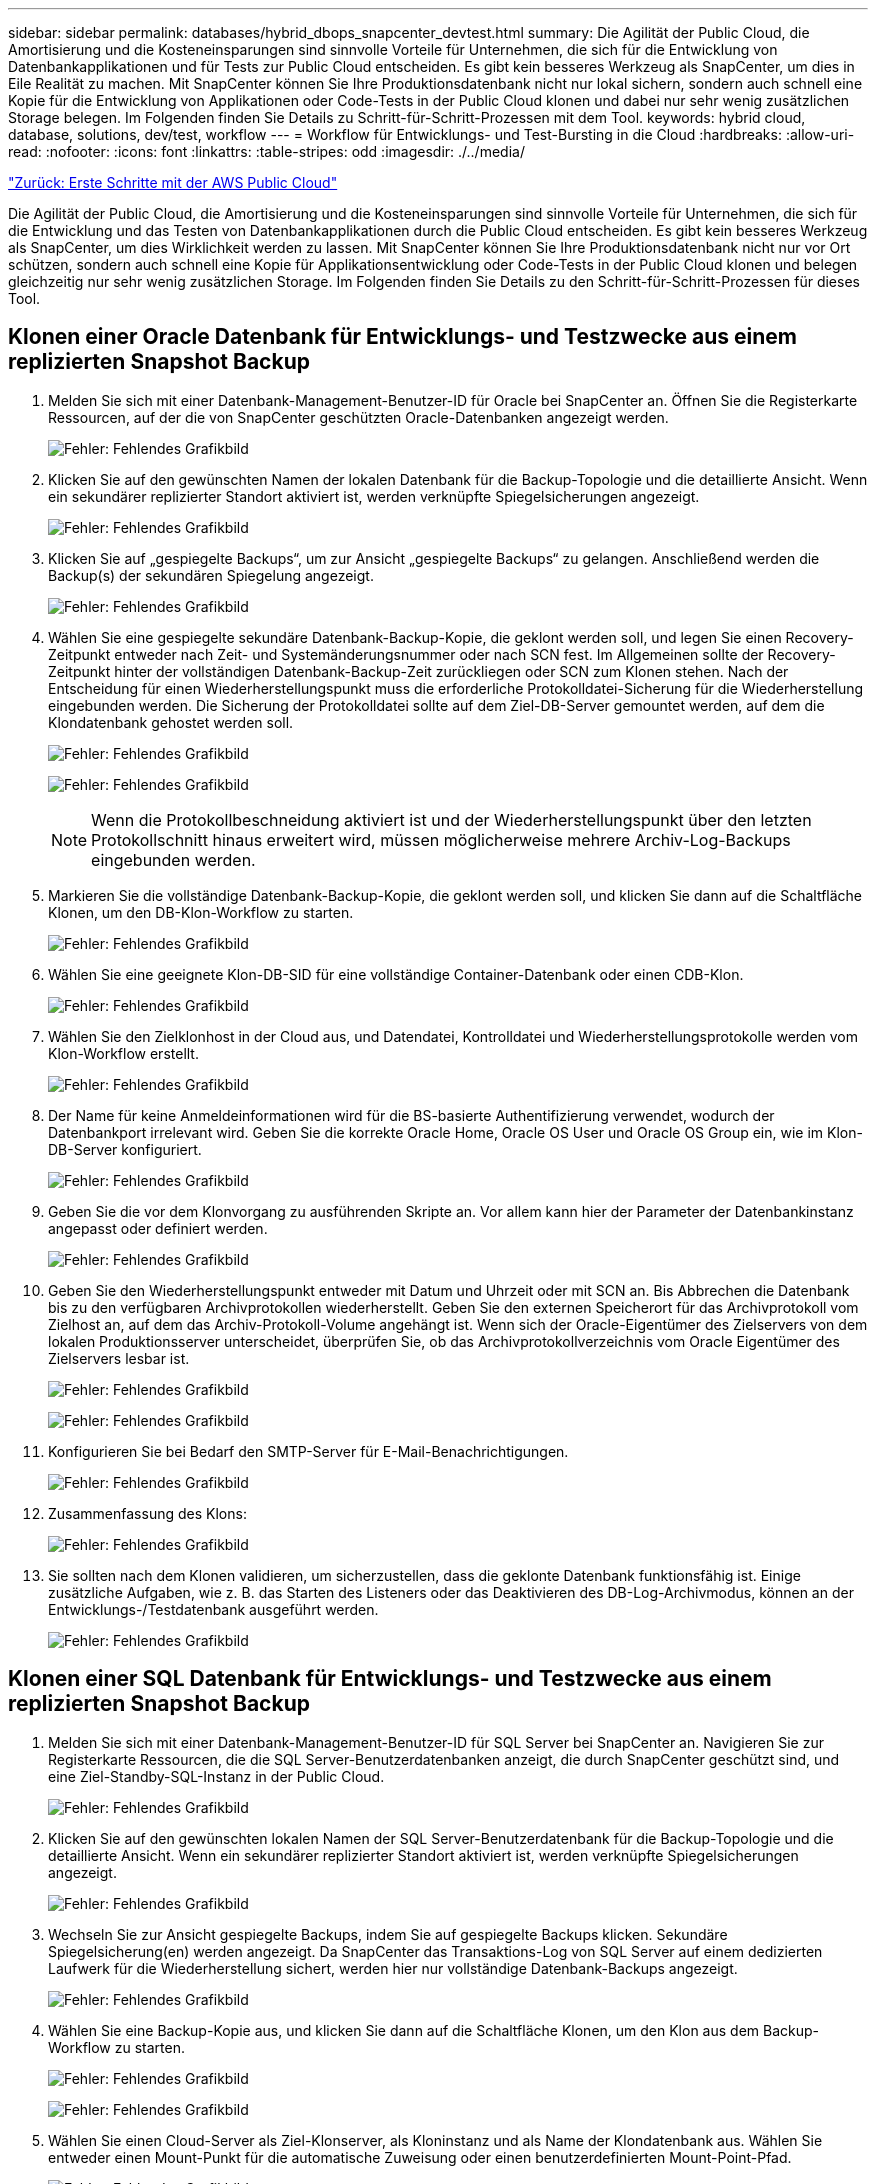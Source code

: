 ---
sidebar: sidebar 
permalink: databases/hybrid_dbops_snapcenter_devtest.html 
summary: Die Agilität der Public Cloud, die Amortisierung und die Kosteneinsparungen sind sinnvolle Vorteile für Unternehmen, die sich für die Entwicklung von Datenbankapplikationen und für Tests zur Public Cloud entscheiden. Es gibt kein besseres Werkzeug als SnapCenter, um dies in Eile Realität zu machen. Mit SnapCenter können Sie Ihre Produktionsdatenbank nicht nur lokal sichern, sondern auch schnell eine Kopie für die Entwicklung von Applikationen oder Code-Tests in der Public Cloud klonen und dabei nur sehr wenig zusätzlichen Storage belegen. Im Folgenden finden Sie Details zu Schritt-für-Schritt-Prozessen mit dem Tool. 
keywords: hybrid cloud, database, solutions, dev/test, workflow 
---
= Workflow für Entwicklungs- und Test-Bursting in die Cloud
:hardbreaks:
:allow-uri-read: 
:nofooter: 
:icons: font
:linkattrs: 
:table-stripes: odd
:imagesdir: ./../media/


link:hybrid_dbops_snapcenter_getting_started_aws.html["Zurück: Erste Schritte mit der AWS Public Cloud"]

Die Agilität der Public Cloud, die Amortisierung und die Kosteneinsparungen sind sinnvolle Vorteile für Unternehmen, die sich für die Entwicklung und das Testen von Datenbankapplikationen durch die Public Cloud entscheiden. Es gibt kein besseres Werkzeug als SnapCenter, um dies Wirklichkeit werden zu lassen. Mit SnapCenter können Sie Ihre Produktionsdatenbank nicht nur vor Ort schützen, sondern auch schnell eine Kopie für Applikationsentwicklung oder Code-Tests in der Public Cloud klonen und belegen gleichzeitig nur sehr wenig zusätzlichen Storage. Im Folgenden finden Sie Details zu den Schritt-für-Schritt-Prozessen für dieses Tool.



== Klonen einer Oracle Datenbank für Entwicklungs- und Testzwecke aus einem replizierten Snapshot Backup

. Melden Sie sich mit einer Datenbank-Management-Benutzer-ID für Oracle bei SnapCenter an. Öffnen Sie die Registerkarte Ressourcen, auf der die von SnapCenter geschützten Oracle-Datenbanken angezeigt werden.
+
image:snapctr_ora_clone_01.PNG["Fehler: Fehlendes Grafikbild"]

. Klicken Sie auf den gewünschten Namen der lokalen Datenbank für die Backup-Topologie und die detaillierte Ansicht. Wenn ein sekundärer replizierter Standort aktiviert ist, werden verknüpfte Spiegelsicherungen angezeigt.
+
image:snapctr_ora_clone_02.PNG["Fehler: Fehlendes Grafikbild"]

. Klicken Sie auf „gespiegelte Backups“, um zur Ansicht „gespiegelte Backups“ zu gelangen. Anschließend werden die Backup(s) der sekundären Spiegelung angezeigt.
+
image:snapctr_ora_clone_03.PNG["Fehler: Fehlendes Grafikbild"]

. Wählen Sie eine gespiegelte sekundäre Datenbank-Backup-Kopie, die geklont werden soll, und legen Sie einen Recovery-Zeitpunkt entweder nach Zeit- und Systemänderungsnummer oder nach SCN fest. Im Allgemeinen sollte der Recovery-Zeitpunkt hinter der vollständigen Datenbank-Backup-Zeit zurückliegen oder SCN zum Klonen stehen. Nach der Entscheidung für einen Wiederherstellungspunkt muss die erforderliche Protokolldatei-Sicherung für die Wiederherstellung eingebunden werden. Die Sicherung der Protokolldatei sollte auf dem Ziel-DB-Server gemountet werden, auf dem die Klondatenbank gehostet werden soll.
+
image:snapctr_ora_clone_04.PNG["Fehler: Fehlendes Grafikbild"]

+
image:snapctr_ora_clone_05.PNG["Fehler: Fehlendes Grafikbild"]

+

NOTE: Wenn die Protokollbeschneidung aktiviert ist und der Wiederherstellungspunkt über den letzten Protokollschnitt hinaus erweitert wird, müssen möglicherweise mehrere Archiv-Log-Backups eingebunden werden.

. Markieren Sie die vollständige Datenbank-Backup-Kopie, die geklont werden soll, und klicken Sie dann auf die Schaltfläche Klonen, um den DB-Klon-Workflow zu starten.
+
image:snapctr_ora_clone_06.PNG["Fehler: Fehlendes Grafikbild"]

. Wählen Sie eine geeignete Klon-DB-SID für eine vollständige Container-Datenbank oder einen CDB-Klon.
+
image:snapctr_ora_clone_07.PNG["Fehler: Fehlendes Grafikbild"]

. Wählen Sie den Zielklonhost in der Cloud aus, und Datendatei, Kontrolldatei und Wiederherstellungsprotokolle werden vom Klon-Workflow erstellt.
+
image:snapctr_ora_clone_08.PNG["Fehler: Fehlendes Grafikbild"]

. Der Name für keine Anmeldeinformationen wird für die BS-basierte Authentifizierung verwendet, wodurch der Datenbankport irrelevant wird. Geben Sie die korrekte Oracle Home, Oracle OS User und Oracle OS Group ein, wie im Klon-DB-Server konfiguriert.
+
image:snapctr_ora_clone_09.PNG["Fehler: Fehlendes Grafikbild"]

. Geben Sie die vor dem Klonvorgang zu ausführenden Skripte an. Vor allem kann hier der Parameter der Datenbankinstanz angepasst oder definiert werden.
+
image:snapctr_ora_clone_10.PNG["Fehler: Fehlendes Grafikbild"]

. Geben Sie den Wiederherstellungspunkt entweder mit Datum und Uhrzeit oder mit SCN an. Bis Abbrechen die Datenbank bis zu den verfügbaren Archivprotokollen wiederherstellt. Geben Sie den externen Speicherort für das Archivprotokoll vom Zielhost an, auf dem das Archiv-Protokoll-Volume angehängt ist. Wenn sich der Oracle-Eigentümer des Zielservers von dem lokalen Produktionsserver unterscheidet, überprüfen Sie, ob das Archivprotokollverzeichnis vom Oracle Eigentümer des Zielservers lesbar ist.
+
image:snapctr_ora_clone_11.PNG["Fehler: Fehlendes Grafikbild"]

+
image:snapctr_ora_clone_12.PNG["Fehler: Fehlendes Grafikbild"]

. Konfigurieren Sie bei Bedarf den SMTP-Server für E-Mail-Benachrichtigungen.
+
image:snapctr_ora_clone_13.PNG["Fehler: Fehlendes Grafikbild"]

. Zusammenfassung des Klons:
+
image:snapctr_ora_clone_14.PNG["Fehler: Fehlendes Grafikbild"]

. Sie sollten nach dem Klonen validieren, um sicherzustellen, dass die geklonte Datenbank funktionsfähig ist. Einige zusätzliche Aufgaben, wie z. B. das Starten des Listeners oder das Deaktivieren des DB-Log-Archivmodus, können an der Entwicklungs-/Testdatenbank ausgeführt werden.
+
image:snapctr_ora_clone_15.PNG["Fehler: Fehlendes Grafikbild"]





== Klonen einer SQL Datenbank für Entwicklungs- und Testzwecke aus einem replizierten Snapshot Backup

. Melden Sie sich mit einer Datenbank-Management-Benutzer-ID für SQL Server bei SnapCenter an. Navigieren Sie zur Registerkarte Ressourcen, die die SQL Server-Benutzerdatenbanken anzeigt, die durch SnapCenter geschützt sind, und eine Ziel-Standby-SQL-Instanz in der Public Cloud.
+
image:snapctr_sql_clone_01.PNG["Fehler: Fehlendes Grafikbild"]

. Klicken Sie auf den gewünschten lokalen Namen der SQL Server-Benutzerdatenbank für die Backup-Topologie und die detaillierte Ansicht. Wenn ein sekundärer replizierter Standort aktiviert ist, werden verknüpfte Spiegelsicherungen angezeigt.
+
image:snapctr_sql_clone_02.PNG["Fehler: Fehlendes Grafikbild"]

. Wechseln Sie zur Ansicht gespiegelte Backups, indem Sie auf gespiegelte Backups klicken. Sekundäre Spiegelsicherung(en) werden angezeigt. Da SnapCenter das Transaktions-Log von SQL Server auf einem dedizierten Laufwerk für die Wiederherstellung sichert, werden hier nur vollständige Datenbank-Backups angezeigt.
+
image:snapctr_sql_clone_03.PNG["Fehler: Fehlendes Grafikbild"]

. Wählen Sie eine Backup-Kopie aus, und klicken Sie dann auf die Schaltfläche Klonen, um den Klon aus dem Backup-Workflow zu starten.
+
image:snapctr_sql_clone_04_1.PNG["Fehler: Fehlendes Grafikbild"]

+
image:snapctr_sql_clone_04.PNG["Fehler: Fehlendes Grafikbild"]

. Wählen Sie einen Cloud-Server als Ziel-Klonserver, als Kloninstanz und als Name der Klondatenbank aus. Wählen Sie entweder einen Mount-Punkt für die automatische Zuweisung oder einen benutzerdefinierten Mount-Point-Pfad.
+
image:snapctr_sql_clone_05.PNG["Fehler: Fehlendes Grafikbild"]

. Legen Sie einen Recovery-Zeitpunkt entweder um eine Backup-Zeit für das Protokoll oder um ein bestimmtes Datum und eine bestimmte Uhrzeit fest.
+
image:snapctr_sql_clone_06.PNG["Fehler: Fehlendes Grafikbild"]

. Legen Sie optionale Skripte fest, die vor und nach dem Klonvorgang ausgeführt werden sollen.
+
image:snapctr_sql_clone_07.PNG["Fehler: Fehlendes Grafikbild"]

. Konfigurieren Sie einen SMTP-Server, wenn eine E-Mail-Benachrichtigung gewünscht wird.
+
image:snapctr_sql_clone_08.PNG["Fehler: Fehlendes Grafikbild"]

. Zusammenfassung Klonen.
+
image:snapctr_sql_clone_09.PNG["Fehler: Fehlendes Grafikbild"]

. Überwachen Sie den Job-Status und überprüfen Sie, ob die vorgesehene Benutzerdatenbank mit einer Ziel-SQL-Instanz im Cloud-Klon-Server verbunden wurde.
+
image:snapctr_sql_clone_10.PNG["Fehler: Fehlendes Grafikbild"]





== Konfiguration nach dem Klonen

. Eine lokale Oracle Produktionsdatenbank wird normalerweise im Protokollarchivierungsmodus ausgeführt. Dieser Modus ist für eine Entwicklungs- oder Testdatenbank nicht erforderlich. Um den Protokollarchivmodus zu deaktivieren, melden Sie sich als sysdba in der Oracle DB an, führen Sie einen Änderungsbefehl für den Protokollmodus aus, und starten Sie die Datenbank für den Zugriff.
. Konfigurieren Sie einen Oracle-Listener oder registrieren Sie die neu geklonte DB für den Benutzerzugriff mit einem vorhandenen Listener.
. Ändern Sie für SQL Server den Protokollmodus von „voll“ in „einfach“, sodass die SQL Server Entwicklungs-/Test-Protokolldatei problemlos verkleinert werden kann, wenn sie das Protokoll-Volume füllt.




== Klondatenbank aktualisieren

. Ablegen geklonter Datenbanken und Bereinigen der Serverumgebung der Cloud-Datenbanken. Anschließend sollten Sie eine neue DB mit frischen Daten klonen. Das Klonen einer neuen Datenbank dauert nur wenige Minuten.
. Fahren Sie die Klondatenbank herunter, führen Sie mit der CLI einen Befehl zur Klonaktualisierung aus. Einzelheiten finden Sie in der folgenden SnapCenter-Dokumentation: link:https://docs.netapp.com/us-en/snapcenter/protect-sco/task_refresh_a_clone.html["Aktualisieren Sie einen Klon"^].




== Wo Hilfe benötigt wird?

Wenn Sie Hilfe bei dieser Lösung und bei den Anwendungsfällen benötigen, treten Sie dem bei link:https://netapppub.slack.com/archives/C021R4WC0LC["NetApp Solution Automation Community unterstützt Slack-Channel"] Und suchen Sie den Kanal zur Lösungsautomatisierung, um Ihre Fragen zu stellen oder zu fragen.

link:hybrid_dbops_snapcenter_dr.html["Weiter: Disaster-Recovery-Workflow."]
